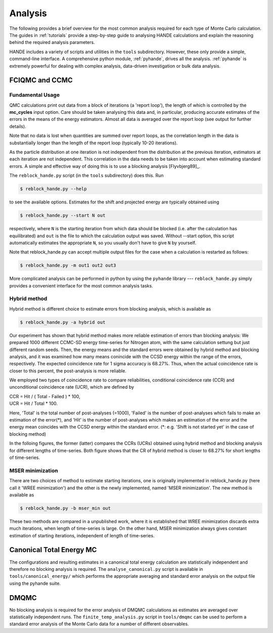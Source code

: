 .. _analysis:

Analysis
=====================

The following provides a brief overview for the most common analysis required for each
type of Monte Carlo calculation.  The guides in :ref:`tutorials` provide a step-by-step
guide to analysing HANDE calculations and explain the reasoning behind the required
analysis parameters.

HANDE includes a variety of scripts and utilities in the ``tools`` subdirectory.  However,
these only provide a simple, command-line interface.  A comprehensive python module,
:ref:`pyhande`, drives all the analysis.  :ref:`pyhande` is extremely powerful for dealing
with complex analysis, data-driven investigation or bulk data analysis.

FCIQMC and CCMC
---------------------
Fundamental Usage
^^^^^^^^^^^^^^^^^^^^^

QMC calculations print out data from a block of iterations (a 'report loop'), the length
of which is controlled by the **mc_cycles** input option.  Care should be taken analysing
this data and, in particular, producing accurate estimates of the errors in the means of
the energy estimators.  Almost all data is averaged over the report loop (see output for
further details).

Note that no data is lost when quantities are summed over report loops, as the
correlation length in the data is substantially longer than the length of the
report loop (typically 10-20 iterations).

As the particle distribution at one iteration is not independent from the distribution at
the previous iteration, estimators at each iteration are not independent.  This
correlation in the data needs to be taken into account when estimating standard errors.
A simple and effective way of doing this is to use a blocking analysis
[Flyvbjerg89]_.

The ``reblock_hande.py`` script (in the ``tools`` subdirectory) does this.  Run

.. code-block:: bash

    $ reblock_hande.py --help

to see the available options.  Estimates for the shift and projected energy are
typically obtained using

.. code-block:: bash

    $ reblock_hande.py --start N out

respectively, where ``N`` is the starting iteration from which data should be blocked (i.e.
after the calculation has equilibrated) and ``out`` is the file to which the
calculation output was saved. Without --start option, this script automatically 
estimates the appropriate ``N``, so you usually don't have to give ``N`` by yourself.

Note that reblock_hande.py can accept multiple output files for the case when
a calculation is restarted as follows:

.. code-block:: bash

    $ reblock_hande.py -m out1 out2 out3

More complicated analysis can be performed in python by
using the ``pyhande`` library --- ``reblock_hande.py`` simply provides a convenient
interface for the most common analysis tasks.

Hybrid method
^^^^^^^^^^^^^^^^^^^^^

Hybrid method is different choice to estimate 
errors from blocking analysis, which is available as

.. code-block:: bash

    $ reblock_hande.py -a hybrid out

Our experiment has shown that hybrid method 
makes more reliable estimation of errors 
than blocking analysis: 
We prepared 1000 different CCMC-SD energy time-series 
for Nitrogen atom, with the same calculation settung
but just different random seeds. Then, the energy means
and the standard errors were obtained by hybrid method
and blocking analysis, and it was examined how many
means conincide with the CCSD energy within the range
of the errors, respectively. The expected coincidence
rate for 1 sigma accuracy is 68.27%. Thus, when the
actual coincidence rate is closer to this percent,
the post-analysis is more reliable.

We employed two types of coincidence rate to compare
reliabilities, conditional coincidence rate (CCR)
and unconditional coincidence rate (UCR), which are
defined by 

|    CCR = Hit / ( Total - Failed ) * 100,
|    UCR = Hit /       Total        * 100.

Here, 'Total' is the total number of post-analyses (\=1000),
'Failed' is the number of post-analyses which fails to
make an estimation of the error(\*),
and 'Hit' is the number of post-analyses which makes an estimation
of the error and the energy mean coincides with the CCSD energy
within the standard error.
(\*: e.g. 'Shift is not started yet' in the case of blocking method)

In the folloing figures, the former (latter) compares the CCRs (UCRs)
obtained using hybrid method and blocking analysis for different
lengths of time-series.
Both figure shows that the CR of hybrid method is closer to 68.27%
for short lengths of time-series.

.. plot::

    import pandas
    import matplotlib.pyplot as plt

    #plt.title("Coiditional coincidence rate (CCR)")
    plt.xlabel("Length of time-series")
    plt.ylabel("CCR (Conditional coincidence rate) [%]")
    plt.ylim(0, 100)
    
    filename='calcs/hybrid.result'
    res_hyb = pandas.read_csv(filename, delim_whitespace=True)
    plt.plot(res_hyb['data_size'], res_hyb['ccr'], color='red',  label='Hybrid')
    
    filename='calcs/blocking.result'
    res_blk = pandas.read_csv(filename, delim_whitespace=True)
    plt.plot(res_blk['data_size'], res_blk['ccr'], color='blue', label='Blocking')

    plt.axhline(y=68.27, linestyle='-', color='black', label='68.27 %')

.. plot::

    import pandas
    import matplotlib.pyplot as plt

    #plt.title("UCR (Unconditional coincidence rate (UCR)")
    plt.xlabel("Length of time-series") 
    plt.ylabel("UCR (Unconditional coincidence rate) [%]")
    plt.ylim(0, 100)    
    
    filename='calcs/hybrid.result'
    res_hyb = pandas.read_csv(filename, delim_whitespace=True)
    plt.plot(res_hyb['data_size'], res_hyb['ucr'], color='red',  label='Hybrid')
    
    filename='calcs/blocking.result'
    res_blk = pandas.read_csv(filename, delim_whitespace=True)
    plt.plot(res_blk['data_size'], res_blk['ucr'], color='blue', label='Blocking')

    plt.axhline(y=68.27, linestyle='-', color='black', label='68.27 %')

MSER minimization
^^^^^^^^^^^^^^^^^^^^^
There are two choices of method to estimate starting iterations,
one is originally implemented in reblock_hande.py (here call it
'WREE minimization') and the other is the newly implemented,
named 'MSER minimization'. The new method is available as 

.. code-block:: bash

    $ reblock_hande.py -b mser_min out

These two methods are compared in a unpublished work,
where it is established that WREE minimization discards
extra much iterations, when length of time-series is large.
On the other hand, MSER minimization always gives constant
estimation of starting iterations, independent of length
of time-series.

Canonical Total Energy MC
---------------------------

The configurations and resulting estimates in a canonical total energy
calculation are statistically independent and therefore no blocking analysis is
required. The ``analyse_canonical.py`` script is available in ``tools/canonical_energy/`` which
performs the appropriate averaging and standard error analysis on the output file
using the pyhande suite.

DMQMC
-----

No blocking analysis is required for the error analysis of DMQMC calculations
as estimates are averaged over statistically independent runs. The
``finite_temp_analysis.py`` script in ``tools/dmqmc`` can be used to perform a
standard error analysis of the Monte Carlo data for a number of different observables.
